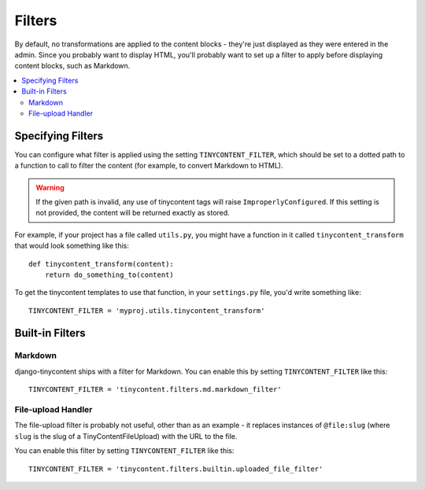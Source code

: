 .. _filters:

Filters
=======

By default, no transformations are applied to the content blocks -
they're just displayed as they were entered in the admin. Since you
probably want to display HTML, you'll probably want to set up a
filter to apply before displaying content blocks, such as Markdown.

.. contents::
   :local:

Specifying Filters
------------------

You can configure what filter is applied using the setting
``TINYCONTENT_FILTER``, which should be set to a dotted path to a
function to call to filter the content (for example, to convert
Markdown to HTML).

.. warning::

   If the given path is invalid, any use of tinycontent tags will
   raise ``ImproperlyConfigured``. If this setting is not provided,
   the content will be returned exactly as stored.

For example, if your project has a file called ``utils.py``, you might
have a function in it called ``tinycontent_transform`` that would look
something like this::

    def tinycontent_transform(content):
        return do_something_to(content)

To get the tinycontent templates to use that function, in your
``settings.py`` file, you'd write something like::

    TINYCONTENT_FILTER = 'myproj.utils.tinycontent_transform'

Built-in Filters
----------------

Markdown
^^^^^^^^

django-tinycontent ships with a filter for Markdown. You can enable
this by setting ``TINYCONTENT_FILTER`` like this::

    TINYCONTENT_FILTER = 'tinycontent.filters.md.markdown_filter'

File-upload Handler
^^^^^^^^^^^^^^^^^^^

The file-upload filter is probably not useful, other than as an
example - it replaces instances of ``@file:slug`` (where ``slug`` is
the slug of a TinyContentFileUpload) with the URL to the file.

You can enable this filter by setting ``TINYCONTENT_FILTER`` like
this::

    TINYCONTENT_FILTER = 'tinycontent.filters.builtin.uploaded_file_filter'
